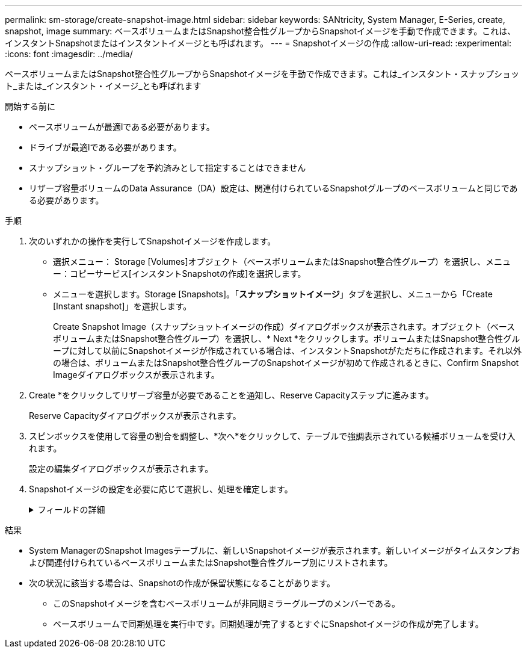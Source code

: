 ---
permalink: sm-storage/create-snapshot-image.html 
sidebar: sidebar 
keywords: SANtricity, System Manager, E-Series, create, snapshot, image 
summary: ベースボリュームまたはSnapshot整合性グループからSnapshotイメージを手動で作成できます。これは、インスタントSnapshotまたはインスタントイメージとも呼ばれます。 
---
= Snapshotイメージの作成
:allow-uri-read: 
:experimental: 
:icons: font
:imagesdir: ../media/


[role="lead"]
ベースボリュームまたはSnapshot整合性グループからSnapshotイメージを手動で作成できます。これは_インスタント・スナップショット_または_インスタント・イメージ_とも呼ばれます

.開始する前に
* ベースボリュームが最適lである必要があります。
* ドライブが最適lである必要があります。
* スナップショット・グループを予約済みとして指定することはできません
* リザーブ容量ボリュームのData Assurance（DA）設定は、関連付けられているSnapshotグループのベースボリュームと同じである必要があります。


.手順
. 次のいずれかの操作を実行してSnapshotイメージを作成します。
+
** 選択メニュー： Storage [Volumes]オブジェクト（ベースボリュームまたはSnapshot整合性グループ）を選択し、メニュー：コピーサービス[インスタントSnapshotの作成]を選択します。
** メニューを選択します。Storage [Snapshots]。「*スナップショットイメージ*」タブを選択し、メニューから「Create [Instant snapshot]」を選択します。
+
Create Snapshot Image（スナップショットイメージの作成）ダイアログボックスが表示されます。オブジェクト（ベースボリュームまたはSnapshot整合性グループ）を選択し、* Next *をクリックします。ボリュームまたはSnapshot整合性グループに対して以前にSnapshotイメージが作成されている場合は、インスタントSnapshotがただちに作成されます。それ以外の場合は、ボリュームまたはSnapshot整合性グループのSnapshotイメージが初めて作成されるときに、Confirm Snapshot Imageダイアログボックスが表示されます。



. Create *をクリックしてリザーブ容量が必要であることを通知し、Reserve Capacityステップに進みます。
+
Reserve Capacityダイアログボックスが表示されます。

. スピンボックスを使用して容量の割合を調整し、*次へ*をクリックして、テーブルで強調表示されている候補ボリュームを受け入れます。
+
設定の編集ダイアログボックスが表示されます。

. Snapshotイメージの設定を必要に応じて選択し、処理を確定します。
+
.フィールドの詳細
[%collapsible]
====
[cols="25h,~"]
|===
| 設定 | 製品説明 


 a| 
* Snapshotイメージの設定*



 a| 
Snapshotイメージの上限
 a| 
指定した上限を超えたSnapshotイメージを自動的に削除する場合は、チェックボックスをオンのままにします。上限を変更するには、スピンボックスを使用します。このチェックボックスをオフにすると、32個のイメージが作成された時点でSnapshotイメージの作成が停止します。



 a| 
*リザーブ容量の設定*



 a| 
アラートを受け取るタイミング...
 a| 
このスピンボックスを使用して、Snapshotグループのリザーブ容量が残り少なくなったときにシステムからアラート通知を送信する割合を調整します。

Snapshotグループのリザーブ容量が指定したしきい値を超えた場合は、事前通知を使用して、残りのスペースがなくなる前にリザーブ容量を増やしたり、不要なオブジェクトを削除したりします。



 a| 
リザーブ容量がフルになった場合のポリシー
 a| 
次のいずれかのポリシーを選択します。

** *最も古いSnapshotイメージをパージする*- Snapshotグループ内の最も古いSnapshotイメージが自動的にパージされ、そのSnapshotイメージのリザーブ容量が解放されてグループ内で再利用されます。
** *ベースボリュームへの書き込みを拒否*--リザーブ容量の割合が定義された上限に達すると'リザーブ容量へのアクセスをトリガーしたベースボリュームに対するI/O書き込み要求はすべて拒否されます


|===
====


.結果
* System ManagerのSnapshot Imagesテーブルに、新しいSnapshotイメージが表示されます。新しいイメージがタイムスタンプおよび関連付けられているベースボリュームまたはSnapshot整合性グループ別にリストされます。
* 次の状況に該当する場合は、Snapshotの作成が保留状態になることがあります。
+
** このSnapshotイメージを含むベースボリュームが非同期ミラーグループのメンバーである。
** ベースボリュームで同期処理を実行中です。同期処理が完了するとすぐにSnapshotイメージの作成が完了します。



